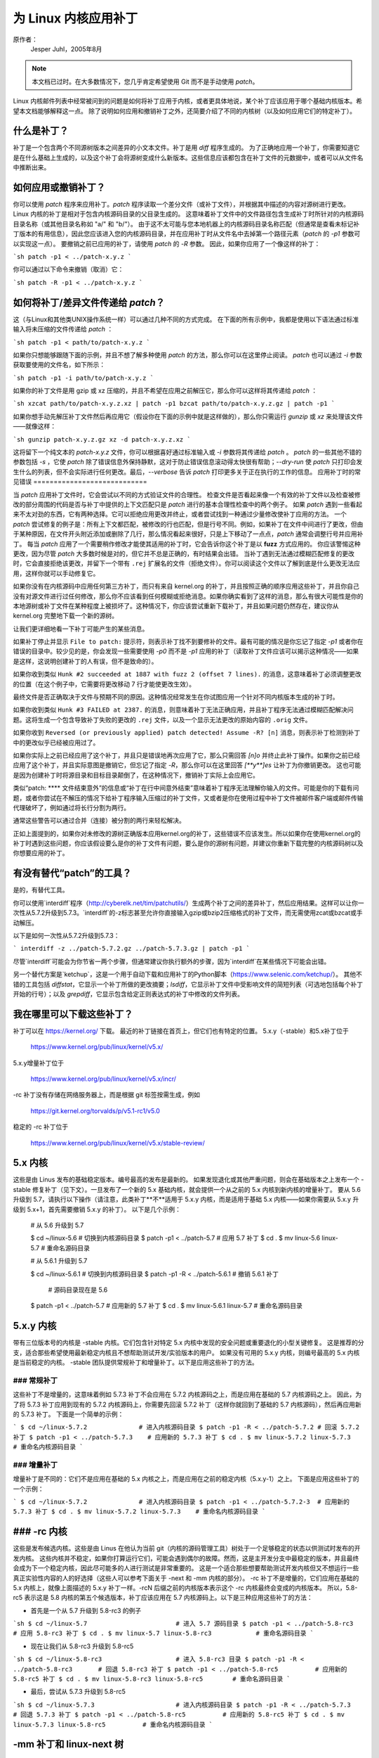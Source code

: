 .. _应用补丁：

为 Linux 内核应用补丁
++++++++++++++++++++++++++++++++++++

原作者：
    Jesper Juhl，2005年8月

.. note::

   本文档已过时。在大多数情况下，您几乎肯定希望使用 Git 而不是手动使用 `patch`。

Linux 内核邮件列表中经常被问到的问题是如何将补丁应用于内核，或者更具体地说，某个补丁应该应用于哪个基础内核版本。希望本文档能够解释这一点。
除了说明如何应用和撤销补丁之外，还简要介绍了不同的内核树（以及如何应用它们的特定补丁）。

什么是补丁？
================

补丁是一个包含两个不同源树版本之间差异的小文本文件。补丁是用 `diff` 程序生成的。
为了正确地应用一个补丁，你需要知道它是在什么基础上生成的，以及这个补丁会将源树变成什么新版本。这些信息应该都包含在补丁文件的元数据中，或者可以从文件名中推断出来。

如何应用或撤销补丁？
=================================

你可以使用 `patch` 程序来应用补丁。`patch` 程序读取一个差分文件（或补丁文件），并根据其中描述的内容对源树进行更改。
Linux 内核的补丁是相对于包含内核源码目录的父目录生成的。
这意味着补丁文件中的文件路径包含生成补丁时所针对的内核源码目录名称（或其他目录名称如 "a/" 和 "b/"）。
由于这不太可能与您本地机器上的内核源码目录名称匹配（但通常是查看未标记补丁版本的有用信息），因此您应该进入您的内核源码目录，并在应用补丁时从文件名中去掉第一个路径元素（`patch` 的 `-p1` 参数可以实现这一点）。
要撤销之前已应用的补丁，请使用 `patch` 的 `-R` 参数。
因此，如果你应用了一个像这样的补丁：

```sh
patch -p1 < ../patch-x.y.z
```

你可以通过以下命令来撤销（取消）它：

```sh
patch -R -p1 < ../patch-x.y.z
```

如何将补丁/差异文件传递给 `patch`？
=======================================

这（与Linux和其他类UNIX操作系统一样）可以通过几种不同的方式完成。
在下面的所有示例中，我都是使用以下语法通过标准输入将未压缩的文件传递给 `patch` ：

```sh
patch -p1 < path/to/patch-x.y.z
```

如果你只想能够跟随下面的示例，并且不想了解多种使用 `patch` 的方法，那么你可以在这里停止阅读。
`patch` 也可以通过 `-i` 参数获取要使用的文件名，如下所示：

```sh
patch -p1 -i path/to/patch-x.y.z
```

如果你的补丁文件是用 gzip 或 xz 压缩的，并且不希望在应用之前解压它，那么你可以这样将其传递给 `patch` ：

```sh
xzcat path/to/patch-x.y.z.xz | patch -p1
bzcat path/to/patch-x.y.z.gz | patch -p1
```

如果你想手动先解压补丁文件然后再应用它（假设你在下面的示例中就是这样做的），那么你只需运行 `gunzip` 或 `xz` 来处理该文件——就像这样：

```sh
gunzip patch-x.y.z.gz
xz -d patch-x.y.z.xz
```

这将留下一个纯文本的 `patch-x.y.z` 文件，你可以根据喜好通过标准输入或 `-i` 参数将其传递给 `patch` 。
`patch` 的一些其他不错的参数包括 `-s` ，它使 `patch` 除了错误信息外保持静默，这对于防止错误信息滚动得太快很有帮助；`--dry-run` 使 `patch` 只打印会发生什么的列表，但不会实际进行任何更改。最后，`--verbose` 告诉 `patch` 打印更多关于正在执行的工作的信息。
应用补丁时的常见错误
============================

当 `patch` 应用补丁文件时，它会尝试以不同的方式验证文件的合理性。
检查文件是否看起来像一个有效的补丁文件以及检查被修改的部分周围的代码是否与补丁中提供的上下文匹配只是 `patch` 进行的基本合理性检查中的两个例子。
如果 `patch` 遇到一些看起来不太对劲的东西，它有两种选择。它可以拒绝应用更改并终止，或者尝试找到一种通过少量修改使补丁应用的方法。
一个 `patch` 尝试修复的例子是：所有上下文都匹配，被修改的行也匹配，但是行号不同。例如，如果补丁在文件中间进行了更改，但由于某种原因，在文件开头附近添加或删除了几行，那么情况看起来很好，只是上下移动了一点点，`patch` 通常会调整行号并应用补丁。
每当 `patch` 应用了一个需要稍作修改才能使其适用的补丁时，它会告诉你这个补丁是以 **fuzz** 方式应用的。
你应该警惕这种更改，因为尽管 `patch` 大多数时候是对的，但它并不总是正确的，有时结果会出错。
当补丁遇到无法通过模糊匹配修复的更改时，它会直接拒绝该更改，并留下一个带有 ``.rej`` 扩展名的文件（拒绝文件）。你可以阅读这个文件以了解到底是什么更改无法应用，这样你就可以手动修复它。

如果你没有在内核源码中应用任何第三方补丁，而只有来自 kernel.org 的补丁，并且按照正确的顺序应用这些补丁，并且你自己没有对源文件进行过任何修改，那么你不应该看到任何模糊或拒绝消息。如果你确实看到了这样的消息，那么有很大可能性是你的本地源树或补丁文件在某种程度上被损坏了。这种情况下，你应该尝试重新下载补丁，并且如果问题仍然存在，建议你从 kernel.org 完整地下载一个新的源树。

让我们更详细地看一下补丁可能产生的某些消息。

如果补丁停止并显示 ``File to patch:`` 提示符，则表示补丁找不到要修补的文件。最有可能的情况是你忘记了指定 `-p1` 或者你在错误的目录中。较少见的是，你会发现一些需要使用 `-p0` 而不是 `-p1` 应用的补丁（读取补丁文件应该可以揭示这种情况——如果是这样，这说明创建补丁的人有误，但不是致命的）。

如果你收到类似 ``Hunk #2 succeeded at 1887 with fuzz 2 (offset 7 lines).`` 的消息，这意味着补丁必须调整更改的位置（在这个例子中，它需要将更改移动 7 行才能使更改生效）。

最终文件是否正确取决于文件与预期不同的原因。这种情况经常发生在你试图应用一个针对不同内核版本生成的补丁时。

如果你收到类似 ``Hunk #3 FAILED at 2387.`` 的消息，则意味着补丁无法正确应用，并且补丁程序无法通过模糊匹配解决问题。这将生成一个包含导致补丁失败的更改的 ``.rej`` 文件，以及一个显示无法更改的原始内容的 ``.orig`` 文件。

如果你收到 ``Reversed (or previously applied) patch detected! Assume -R? [n]`` 消息，则表示补丁检测到补丁中的更改似乎已经被应用过了。

如果你实际上之前已经应用了这个补丁，并且只是错误地再次应用了它，那么只需回答 `[n]o` 并终止此补丁操作。如果你之前已经应用了这个补丁，并且实际意图是撤销它，但忘记了指定 `-R`，那么你可以在这里回答 `[**y**]es` 让补丁为你撤销更改。
这也可能是因为创建补丁时将源目录和目标目录颠倒了，在这种情况下，撤销补丁实际上会应用它。

类似“patch: **** 文件结束意外”的信息或“补丁在行中间意外结束”意味着补丁程序无法理解你输入的文件。可能是你的下载有问题，或者你尝试在不解压的情况下给补丁程序输入压缩过的补丁文件，又或者是你在使用过程中补丁文件被邮件客户端或邮件传输代理破坏了，例如通过将长行分割为两行。

通常这些警告可以通过合并（连接）被分割的两行来轻松解决。

正如上面提到的，如果你对未修改的源树正确版本应用kernel.org的补丁，这些错误不应该发生。所以如果你在使用kernel.org的补丁时遇到这些问题，你应该假设要么是你的补丁文件有问题，要么是你的源树有问题，并建议你重新下载完整的内核源码树以及你想要应用的补丁。

有没有替代“patch”的工具？
============================

是的，有替代工具。

你可以使用`interdiff`程序（http://cyberelk.net/tim/patchutils/）生成两个补丁之间的差异补丁，然后应用结果。这样可以让你一次性从5.7.2升级到5.7.3。`interdiff`的-z标志甚至允许你直接输入gzip或bzip2压缩格式的补丁文件，而无需使用zcat或bzcat或手动解压。

以下是如何一次性从5.7.2升级到5.7.3：

```
interdiff -z ../patch-5.7.2.gz ../patch-5.7.3.gz | patch -p1
```

尽管`interdiff`可能会为你节省一两个步骤，但通常建议你执行额外的步骤，因为`interdiff`在某些情况下可能会出错。

另一个替代方案是`ketchup`，这是一个用于自动下载和应用补丁的Python脚本（https://www.selenic.com/ketchup/）。
其他不错的工具包括 `diffstat`，它显示一个补丁所做的更改摘要；`lsdiff`，它显示补丁文件中受影响文件的简短列表（可选地包括每个补丁开始的行号）；以及 `grepdiff`，它显示包含给定正则表达式的补丁中修改的文件列表。

我在哪里可以下载这些补丁？
==============================

补丁可以在 https://kernel.org/ 下载。
最近的补丁链接在首页上，但它们也有特定的位置。
5.x.y（-stable）和5.x补丁位于

    https://www.kernel.org/pub/linux/kernel/v5.x/

5.x.y增量补丁位于

    https://www.kernel.org/pub/linux/kernel/v5.x/incr/

-rc 补丁没有存储在网络服务器上，而是根据 git 标签按需生成，例如

    https://git.kernel.org/torvalds/p/v5.1-rc1/v5.0

稳定的 -rc 补丁位于

    https://www.kernel.org/pub/linux/kernel/v5.x/stable-review/

5.x 内核
========

这些是由 Linus 发布的基础稳定版本。编号最高的发布是最新的。
如果发现退化或其他严重问题，则会在基础版本之上发布一个 -stable 修复补丁（见下文）。一旦发布了一个新的 5.x 基础内核，就会提供一个从之前的 5.x 内核到新内核的增量补丁。
要从 5.6 升级到 5.7，请执行以下操作（请注意，此类补丁**不**适用于 5.x.y 内核，而是适用于基础 5.x 内核——如果你需要从 5.x.y 升级到 5.x+1，首先需要撤销 5.x.y 的补丁）。
以下是几个示例：

    # 从 5.6 升级到 5.7

    $ cd ~/linux-5.6         # 切换到内核源码目录
    $ patch -p1 < ../patch-5.7  # 应用 5.7 补丁
    $ cd .
    $ mv linux-5.6 linux-5.7     # 重命名源码目录

    # 从 5.6.1 升级到 5.7

    $ cd ~/linux-5.6.1        # 切换到内核源码目录
    $ patch -p1 -R < ../patch-5.6.1  # 撤销 5.6.1 补丁
                                    # 源码目录现在是 5.6
    $ patch -p1 < ../patch-5.7  # 应用新的 5.7 补丁
    $ cd .
    $ mv linux-5.6.1 linux-5.7     # 重命名源码目录

5.x.y 内核
==========

带有三位版本号的内核是 -stable 内核。它们包含针对特定 5.x 内核中发现的安全问题或重要退化的小型关键修复。
这是推荐的分支，适合那些希望使用最新稳定内核且不想帮助测试开发/实验版本的用户。
如果没有可用的 5.x.y 内核，则编号最高的 5.x 内核是当前稳定的内核。
-stable 团队提供常规补丁和增量补丁。以下是应用这些补丁的方法。

### 常规补丁
~~~~~~~~~~~~~~

这些补丁不是增量的，这意味着例如 5.7.3 补丁不会应用在 5.7.2 内核源码之上，而是应用在基础的 5.7 内核源码之上。
因此，为了将 5.7.3 补丁应用到现有的 5.7.2 内核源码上，你需要先回滚 5.7.2 补丁（这样你就回到了基础的 5.7 内核源码），然后再应用新的 5.7.3 补丁。
下面是一个简单的示例：

```
$ cd ~/linux-5.7.2		# 进入内核源码目录
$ patch -p1 -R < ../patch-5.7.2	# 回滚 5.7.2 补丁
$ patch -p1 < ../patch-5.7.3	# 应用新的 5.7.3 补丁
$ cd .
$ mv linux-5.7.2 linux-5.7.3	# 重命名内核源码目录
```

### 增量补丁
~~~~~~~~~~~~~~~~~~~

增量补丁是不同的：它们不是应用在基础的 5.x 内核之上，而是应用在之前的稳定内核（5.x.y-1）之上。
下面是应用这些补丁的一个示例：

```
$ cd ~/linux-5.7.2		# 进入内核源码目录
$ patch -p1 < ../patch-5.7.2-3	# 应用新的 5.7.3 补丁
$ cd .
$ mv linux-5.7.2 linux-5.7.3	# 重命名内核源码目录
```

### -rc 内核
=================

这些是发布候选内核。这些是由 Linus 在他认为当前 git（内核的源码管理工具）树处于一个足够稳定的状态以供测试时发布的开发内核。
这些内核并不稳定，如果你打算运行它们，可能会遇到偶尔的故障。然而，这是主开发分支中最稳定的版本，并且最终会成为下一个稳定内核，因此尽可能多的人进行测试是非常重要的。
这是一个适合那些想要帮助测试开发内核但又不想运行一些真正实验性内容的人的好选择（这些人可以参考下面关于 -next 和 -mm 内核的部分）。
-rc 补丁不是增量的，它们应用在基础的 5.x 内核上，就像上面描述的 5.x.y 补丁一样。-rcN 后缀之前的内核版本表示这个 -rc 内核最终会变成的内核版本。
所以，5.8-rc5 表示这是 5.8 内核的第五个候选版本，补丁应该应用在 5.7 内核源码上。以下是三种应用这些补丁的方法：

- 首先是一个从 5.7 升级到 5.8-rc3 的例子

```sh
$ cd ~/linux-5.7			# 进入 5.7 源码目录
$ patch -p1 < ../patch-5.8-rc3		# 应用 5.8-rc3 补丁
$ cd .
$ mv linux-5.7 linux-5.8-rc3		# 重命名源码目录
```

- 现在让我们从 5.8-rc3 升级到 5.8-rc5

```sh
$ cd ~/linux-5.8-rc3			# 进入 5.8-rc3 目录
$ patch -p1 -R < ../patch-5.8-rc3	# 回退 5.8-rc3 补丁
$ patch -p1 < ../patch-5.8-rc5		# 应用新的 5.8-rc5 补丁
$ cd .
$ mv linux-5.8-rc3 linux-5.8-rc5	# 重命名源码目录
```

- 最后，尝试从 5.7.3 升级到 5.8-rc5

```sh
$ cd ~/linux-5.7.3			# 进入内核源码目录
$ patch -p1 -R < ../patch-5.7.3		# 回退 5.7.3 补丁
$ patch -p1 < ../patch-5.8-rc5		# 应用新的 5.8-rc5 补丁
$ cd .
$ mv linux-5.7.3 linux-5.8-rc5		# 重命名内核源码目录
```

-mm 补丁和 linux-next 树
=========================

-mm 补丁是由 Andrew Morton 发布的实验性补丁。过去，-mm 树曾用于测试子系统的补丁，但这一功能现在通过 `linux-next`（https://www.kernel.org/doc/man-pages/linux-next.html）树来完成。子系统维护者首先将他们的补丁推送到 linux-next，在合并窗口期间直接发送给 Linus。-mm 补丁作为新功能和其他未通过子系统树合并的实验性补丁的试验场。一旦某个补丁在 -mm 中经过一段时间的验证，Andrew 就会将其提交给 Linus，以便包含在主线中。linux-next 树每天都会更新，并且包含了 -mm 补丁。两者都处于不断变化中，包含许多实验性功能、大量不适合进入主线的调试补丁等，是本文档中描述的分支中最具有实验性的。
这些补丁不适合用于应该保持稳定的系统，并且它们比其他任何分支都更具有风险（请确保你的备份是最新的——这对任何实验性内核都是必要的，但对于-mm补丁或使用linux-next树中的内核来说尤为重要）。测试-mm补丁和linux-next是非常受赞赏的，因为它们的主要目的是在变更合并到更加稳定的主线Linus树之前，找出回退、崩溃、数据损坏错误、构建中断（以及任何其他类型的错误）。

但是，-mm和linux-next的测试者应该意识到，这些问题的发生频率要比其他任何树都要高。

这结束了对各种内核树的解释列表。希望你现在清楚如何应用各种补丁并帮助测试内核。

感谢Randy Dunlap、Rolf Eike Beer、Linus Torvalds、Bodo Eggert、Johannes Stezenbach、Grant Coady、Pavel Machek以及其他可能被我遗漏的人对本文档的审阅和贡献。
